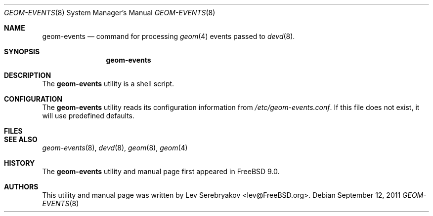 .\"
.\" Copyright (c) 2011 Lev Serebryakov <lev@FreeBSD.org>
.\" All rights reserved.
.\"
.\" Redistribution and use in source and binary forms, with or without
.\" modification, are permitted provided that the following conditions
.\" are met:
.\" 1. Redistributions of source code must retain the above copyright
.\"    notice, this list of conditions and the following disclaimer.
.\" 2. Redistributions in binary form must reproduce the above copyright
.\"    notice, this list of conditions and the following disclaimer in the
.\"    documentation and/or other materials provided with the distribution.
.\"
.\" THIS SOFTWARE IS PROVIDED BY THE AUTHOR AND CONTRIBUTORS ``AS IS'' AND
.\" ANY EXPRESS OR IMPLIED WARRANTIES, INCLUDING, BUT NOT LIMITED TO, THE
.\" IMPLIED WARRANTIES OF MERCHANTABILITY AND FITNESS FOR A PARTICULAR PURPOSE
.\" ARE DISCLAIMED.  IN NO EVENT SHALL THE AUTHOR OR CONTRIBUTORS BE LIABLE
.\" FOR ANY DIRECT, INDIRECT, INCIDENTAL, SPECIAL, EXEMPLARY, OR CONSEQUENTIAL
.\" DAMAGES (INCLUDING, BUT NOT LIMITED TO, PROCUREMENT OF SUBSTITUTE GOODS
.\" OR SERVICES; LOSS OF USE, DATA, OR PROFITS; OR BUSINESS INTERRUPTION)
.\" HOWEVER CAUSED AND ON ANY THEORY OF LIABILITY, WHETHER IN CONTRACT, STRICT
.\" LIABILITY, OR TORT (INCLUDING NEGLIGENCE OR OTHERWISE) ARISING IN ANY WAY
.\" OUT OF THE USE OF THIS SOFTWARE, EVEN IF ADVISED OF THE POSSIBILITY OF
.\" SUCH DAMAGE.
.\"
.\" $FreeBSD$
.\"
.Dd September 12, 2011
.Dt GEOM-EVENTS 8
.Os
.Sh NAME
.Nm geom-events
.Nd command for processing
.Xr geom 4
events passed to
.Xr devd 8 .
.Sh SYNOPSIS
.Nm
.Sh DESCRIPTION
The
.Nm
utility is a shell script.
.Sh CONFIGURATION
The
.Nm
utility reads its configuration information from
.Pa /etc/geom-events.conf .
If this file does not exist, it will use predefined defaults.
.Sh FILES
.Sh SEE ALSO
.Xr geom-events 8 ,
.Xr devd 8 ,
.Xr geom 8 ,
.Xr geom 4
.Sh HISTORY
The
.Nm
utility and manual page first appeared in
.Fx 9.0 .
.Sh AUTHORS
This utility and manual page was written by
.An Lev Serebryakov Aq lev@FreeBSD.org .
